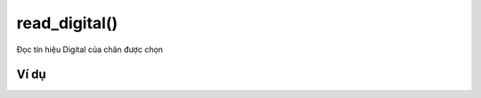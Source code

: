 read_digital()
==========

.. image:: images/ad-pin-4.png
    :scale: 100 %
    :align: center

Đọc tín hiệu Digital của chân được chọn

Ví dụ
----------------------

.. image:: images/ad-pin-vd-4.png
    :scale: 100 %
    :align: center
